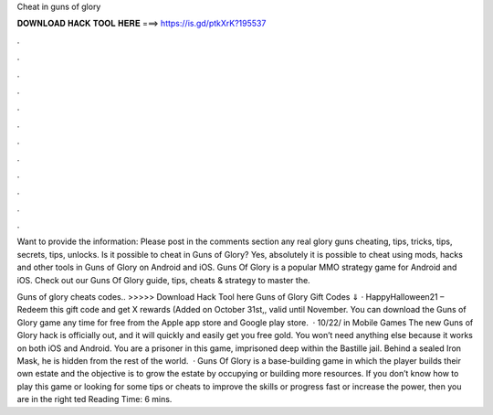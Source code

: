 Cheat in guns of glory



𝐃𝐎𝐖𝐍𝐋𝐎𝐀𝐃 𝐇𝐀𝐂𝐊 𝐓𝐎𝐎𝐋 𝐇𝐄𝐑𝐄 ===> https://is.gd/ptkXrK?195537



.



.



.



.



.



.



.



.



.



.



.



.

Want to provide the information: Please post in the comments section any real glory guns cheating, tips, tricks, tips, secrets, tips, unlocks. Is it possible to cheat in Guns of Glory? Yes, absolutely it is possible to cheat using mods, hacks and other tools in Guns of Glory on Android and iOS. Guns Of Glory is a popular MMO strategy game for Android and iOS. Check out our Guns Of Glory guide, tips, cheats & strategy to master the.

Guns of glory cheats codes.. >>>>> Download Hack Tool here Guns of Glory Gift Codes ⇓ · HappyHalloween21 – Redeem this gift code and get X rewards (Added on October 31st,, valid until November. You can download the Guns of Glory game any time for free from the Apple app store and Google play store.  · 10/22/ in Mobile Games The new Guns of Glory hack is officially out, and it will quickly and easily get you free gold. You won’t need anything else because it works on both iOS and Android. You are a prisoner in this game, imprisoned deep within the Bastille jail. Behind a sealed Iron Mask, he is hidden from the rest of the world.  · Guns Of Glory is a base-building game in which the player builds their own estate and the objective is to grow the estate by occupying or building more resources. If you don’t know how to play this game or looking for some tips or cheats to improve the skills or progress fast or increase the power, then you are in the right ted Reading Time: 6 mins.
